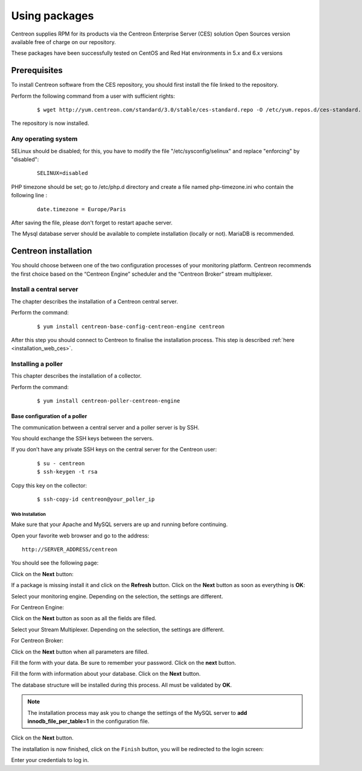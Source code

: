 .. _install_from_packages:

==============
Using packages
==============

Centreon supplies RPM for its products via the Centreon Enterprise Server (CES) solution Open Sources version available free of charge on our repository.

These packages have been successfully tested on CentOS and Red Hat environments in 5.x and 6.x versions

*************
Prerequisites
*************

To install Centreon software from the CES repository, you should first install the file linked to the repository.

Perform the following command from a user with sufficient rights:

 ::

  $ wget http://yum.centreon.com/standard/3.0/stable/ces-standard.repo -O /etc/yum.repos.d/ces-standard.repo

The repository is now installed.

Any operating system
--------------------

SELinux should be disabled; for this, you have to modify the file "/etc/sysconfig/selinux" and replace "enforcing" by "disabled":

 ::
    
  SELINUX=disabled

PHP timezone should be set; go to /etc/php.d directory and create a file named php-timezone.ini who contain the following line : 

 ::
	   
  date.timezone = Europe/Paris

After saving the file, please don't forget to restart apache server. 

The Mysql database server should be available to complete installation (locally or not). MariaDB is recommended.

*********************
Centreon installation
*********************

You should choose between one of the two configuration processes of your monitoring platform. Centreon recommends the first choice based on the “Centreon Engine” scheduler and the “Centreon Broker” stream multiplexer.

Install a central server
------------------------

The chapter describes the installation of a Centreon central server.

Perform the command:

 ::

  $ yum install centreon-base-config-centreon-engine centreon


After this step you should connect to Centreon to finalise the installation process.
This step is described :ref:`here <installation_web_ces>`.

Installing a poller
-------------------

This chapter describes the installation of a collector.

Perform the command:

 ::

 $ yum install centreon-poller-centreon-engine


Base configuration of a poller
^^^^^^^^^^^^^^^^^^^^^^^^^^^^^^

The communication between a central server and a poller server is by SSH.

You should exchange the SSH keys between the servers.

If you don’t have any private SSH keys on the central server for the Centreon user:

 ::

 $ su - centreon
 $ ssh-keygen -t rsa

Copy this key on the collector:
 
 ::

 $ ssh-copy-id centreon@your_poller_ip


.. _installation_web:

Web Installation
================

.. note::

Make sure that your Apache and MySQL servers are up and running before continuing.

Open your favorite web browser and go to the address:

::

 http://SERVER_ADDRESS/centreon

You should see the following page:

.. image:: /_static/images/installation/setup_1.png
    :align: center

Click on the **Next** button:

.. image:: /_static/images/installation/setup_2.png
    :align: center

If a package is missing install it and click on the **Refresh** button. Click on the **Next** button as soon as everything is **OK**:

.. image:: /_static/images/installation/setup_3_1.png
    :align: center

Select your monitoring engine. Depending on the selection, the settings are different.

For Centreon Engine:

.. image:: /_static/images/installation/setup_3_2.png
    :align: center

Click on the **Next** button as soon as all the fields are filled.

.. image:: /_static/images/installation/setup_4.png
    :align: center

Select your Stream Multiplexer. Depending on the selection, the settings are different.

For Centreon Broker:

.. image:: /_static/images/installation/setup_4_2.png
    :align: center

Click on the **Next** button when all parameters are filled.

.. image:: /_static/images/installation/setup_5.png
    :align: center

Fill the form with your data. Be sure to remember your password. Click on the **next** button.

.. image:: /_static/images/installation/setup_6.png
    :align: center

Fill the form with information about your database. Click on the **Next** button.

.. image:: /_static/images/installation/setup_7.png
    :align: center

The database structure will be installed during this process. All must be validated by **OK**.

.. note::
    The installation process may ask you to change the settings of the MySQL server to **add innodb_file_per_table=1** in the configuration file.

Click on the **Next** button.

.. image:: /_static/images/installation/setup_8.png
    :align: center

The installation is now finished, click on the ``Finish`` button, you will be redirected to the login screen:

.. image:: /images/user/aconnection.png
    :align: center

Enter your credentials to log in.
